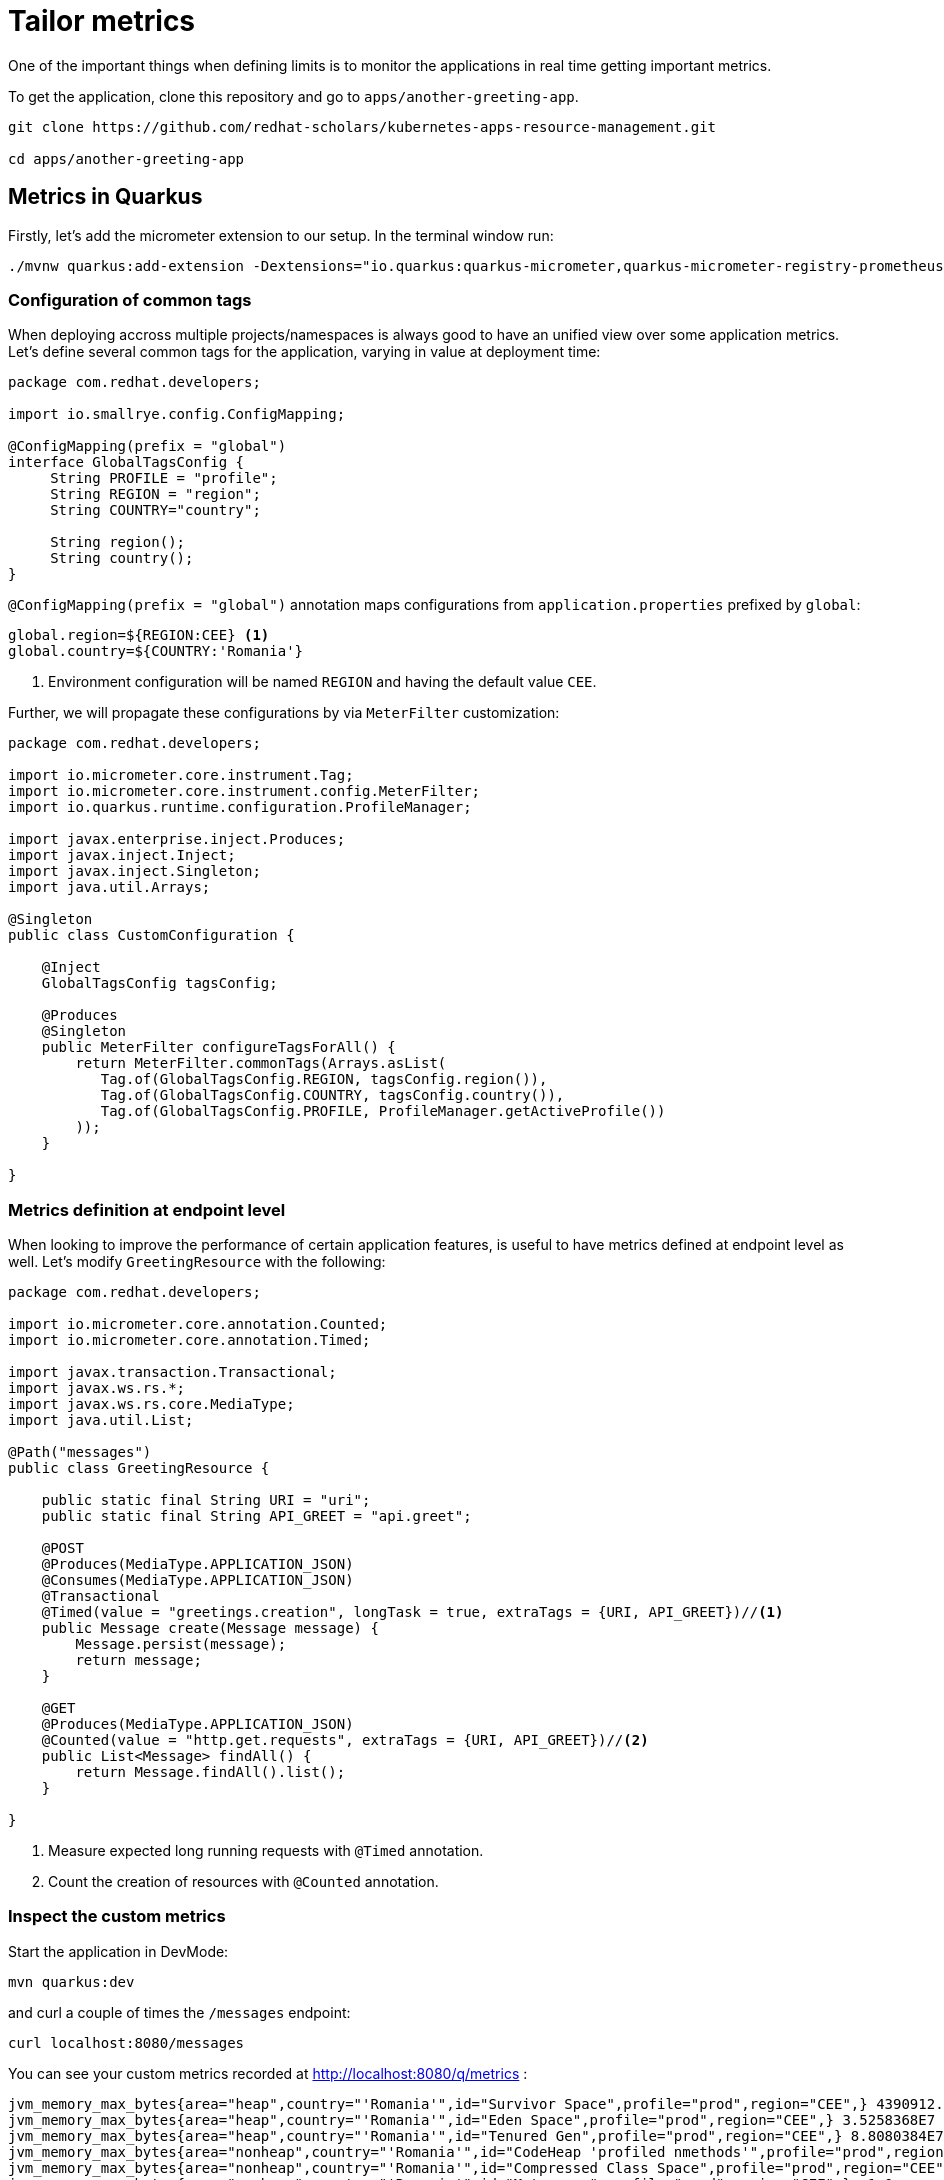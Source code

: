 = Tailor metrics

One of the important things when defining limits is to monitor the applications in real time getting important metrics.

To get the application, clone this repository and go to `apps/another-greeting-app`.

[.console-input]
[source,bash]
----
git clone https://github.com/redhat-scholars/kubernetes-apps-resource-management.git

cd apps/another-greeting-app
----

[#metricsquarkus]
== Metrics in Quarkus

Firstly, let's add the micrometer extension to our setup.
In the terminal window run:

[.console-input]
[source,bash]
----
./mvnw quarkus:add-extension -Dextensions="io.quarkus:quarkus-micrometer,quarkus-micrometer-registry-prometheus"
----

=== Configuration of common tags

When deploying accross multiple projects/namespaces is always good to have an unified view over some application metrics.
Let's define several common tags for the application, varying in value at deployment time:

[.console-input]
[source,java]
----
package com.redhat.developers;

import io.smallrye.config.ConfigMapping;

@ConfigMapping(prefix = "global")
interface GlobalTagsConfig {
     String PROFILE = "profile";
     String REGION = "region";
     String COUNTRY="country";

     String region();
     String country();
}
----

`@ConfigMapping(prefix = "global")` annotation maps configurations from `application.properties` prefixed by `global`:

[.console-input]
[source,properties]
----
global.region=${REGION:CEE} <1>
global.country=${COUNTRY:'Romania'}
----

<1> Environment configuration will be named `REGION` and having the default value `CEE`.

Further, we will propagate these configurations by via `MeterFilter` customization:

[.console-input]
[source,java]
----
package com.redhat.developers;

import io.micrometer.core.instrument.Tag;
import io.micrometer.core.instrument.config.MeterFilter;
import io.quarkus.runtime.configuration.ProfileManager;

import javax.enterprise.inject.Produces;
import javax.inject.Inject;
import javax.inject.Singleton;
import java.util.Arrays;

@Singleton
public class CustomConfiguration {

    @Inject
    GlobalTagsConfig tagsConfig;

    @Produces
    @Singleton
    public MeterFilter configureTagsForAll() {
        return MeterFilter.commonTags(Arrays.asList(
           Tag.of(GlobalTagsConfig.REGION, tagsConfig.region()),
           Tag.of(GlobalTagsConfig.COUNTRY, tagsConfig.country()),
           Tag.of(GlobalTagsConfig.PROFILE, ProfileManager.getActiveProfile())
        ));
    }

}
----

=== Metrics definition at endpoint level

When looking to improve the performance of certain application features, is useful to have metrics defined at endpoint level as well.
Let's modify `GreetingResource` with the following:

[.console-input]
[source,java]
----
package com.redhat.developers;

import io.micrometer.core.annotation.Counted;
import io.micrometer.core.annotation.Timed;

import javax.transaction.Transactional;
import javax.ws.rs.*;
import javax.ws.rs.core.MediaType;
import java.util.List;

@Path("messages")
public class GreetingResource {

    public static final String URI = "uri";
    public static final String API_GREET = "api.greet";

    @POST
    @Produces(MediaType.APPLICATION_JSON)
    @Consumes(MediaType.APPLICATION_JSON)
    @Transactional
    @Timed(value = "greetings.creation", longTask = true, extraTags = {URI, API_GREET})//<1>
    public Message create(Message message) {
        Message.persist(message);
        return message;
    }

    @GET
    @Produces(MediaType.APPLICATION_JSON)
    @Counted(value = "http.get.requests", extraTags = {URI, API_GREET})//<2>
    public List<Message> findAll() {
        return Message.findAll().list();
    }

}
----

<1> Measure expected long running requests with `@Timed` annotation.
<2> Count the creation of resources with `@Counted` annotation.

=== Inspect the custom metrics

Start the application in DevMode:

[.console-input]
[source,bash]
----
mvn quarkus:dev
----

and curl a couple of times the `/messages` endpoint:
[.console-input]
[source,bash]
----
curl localhost:8080/messages
----

You can see your custom metrics recorded at http://localhost:8080/q/metrics :

[.console-input]
[source,properties]
----
jvm_memory_max_bytes{area="heap",country="'Romania'",id="Survivor Space",profile="prod",region="CEE",} 4390912.0
jvm_memory_max_bytes{area="heap",country="'Romania'",id="Eden Space",profile="prod",region="CEE",} 3.5258368E7
jvm_memory_max_bytes{area="heap",country="'Romania'",id="Tenured Gen",profile="prod",region="CEE",} 8.8080384E7
jvm_memory_max_bytes{area="nonheap",country="'Romania'",id="CodeHeap 'profiled nmethods'",profile="prod",region="CEE",} 1.22912768E8
jvm_memory_max_bytes{area="nonheap",country="'Romania'",id="Compressed Class Space",profile="prod",region="CEE",} 1.073741824E9
jvm_memory_max_bytes{area="nonheap",country="'Romania'",id="Metaspace",profile="prod",region="CEE",} -1.0
jvm_memory_max_bytes{area="nonheap",country="'Romania'",id="CodeHeap 'non-nmethods'",profile="prod",region="CEE",} 5828608.0
jvm_memory_max_bytes{area="nonheap",country="'Romania'",id="CodeHeap 'non-profiled nmethods'",profile="prod",region="CEE",} 1.22916864E8
# HELP http_get_requests_total
# TYPE http_get_requests_total counter
http_get_requests_total{class="com.redhat.developers.GreetingResource",country="'Romania'",exception="none",method="findAll",profile="prod",region="CEE",result="success",uri="api.greet",} 3.0
----

=== Deploy to Kubernetes

You can deploy your latest code changes by using the command:

[.console-input]
[source,bash]
----
mvn clean package -Dquarkus.kubernetes.deploy=true -Dquarkus.container-image.push=true
----

However, we should externalize the configuration to OpenShift resources.
Firstly, let's create a configmap:

[.console-input]
[source,bash]
----
kubectl create cm country-nl --from-literal=region=Europe --from-literal=country=Netherlands
----

And we can append this new resource to our existing deployment:

[.console-input]
[source,bash]
----
kubectl set env --from=configmap/country-nl dc/greeting-app
----

Rollout the latest `DeploymentConfig` using:
[.console-input]
[source,bash]
----
kubectl rollout latest dc/greeting-app
----

You can now check your overwritten metrics via:

[.console-input]
[source,bash]
----
curl $ROUTE_URL/q/metrics
----